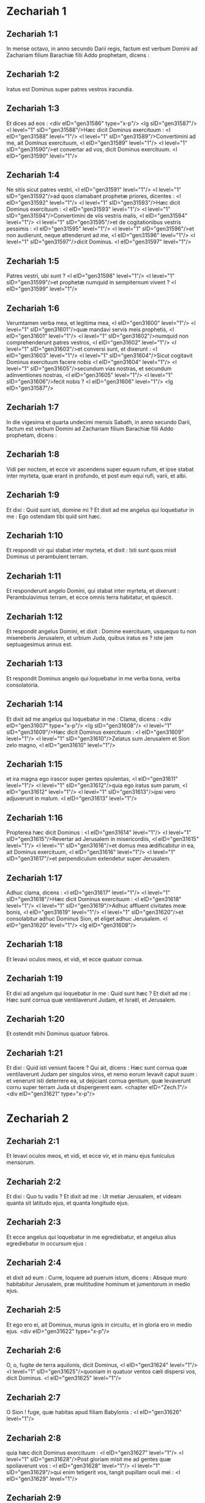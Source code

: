 * Zechariah 1

** Zechariah 1:1

In mense octavo, in anno secundo Darii regis, factum est verbum Domini ad Zachariam filium Barachiæ filii Addo prophetam, dicens :

** Zechariah 1:2

Iratus est Dominus super patres vestros iracundia.

** Zechariah 1:3

Et dices ad eos : <div eID="gen31586" type="x-p"/> <lg sID="gen31587"/> <l level="1" sID="gen31588"/>Hæc dicit Dominus exercituum : <l eID="gen31588" level="1"/> <l level="1" sID="gen31589"/>Convertimini ad me, ait Dominus exercituum, <l eID="gen31589" level="1"/> <l level="1" sID="gen31590"/>et convertar ad vos, dicit Dominus exercituum. <l eID="gen31590" level="1"/>

** Zechariah 1:4

Ne sitis sicut patres vestri, <l eID="gen31591" level="1"/> <l level="1" sID="gen31592"/>ad quos clamabant prophetæ priores, dicentes : <l eID="gen31592" level="1"/> <l level="1" sID="gen31593"/>Hæc dicit Dominus exercituum : <l eID="gen31593" level="1"/> <l level="1" sID="gen31594"/>Convertimini de viis vestris malis, <l eID="gen31594" level="1"/> <l level="1" sID="gen31595"/>et de cogitationibus vestris pessimis : <l eID="gen31595" level="1"/> <l level="1" sID="gen31596"/>et non audierunt, neque attenderunt ad me, <l eID="gen31596" level="1"/> <l level="1" sID="gen31597"/>dicit Dominus. <l eID="gen31597" level="1"/>

** Zechariah 1:5

Patres vestri, ubi sunt ? <l eID="gen31598" level="1"/> <l level="1" sID="gen31599"/>et prophetæ numquid in sempiternum vivent ? <l eID="gen31599" level="1"/>

** Zechariah 1:6

Verumtamen verba mea, et legitima mea, <l eID="gen31600" level="1"/> <l level="1" sID="gen31601"/>quæ mandavi servis meis prophetis, <l eID="gen31601" level="1"/> <l level="1" sID="gen31602"/>numquid non comprehenderunt patres vestros, <l eID="gen31602" level="1"/> <l level="1" sID="gen31603"/>et conversi sunt, et dixerunt : <l eID="gen31603" level="1"/> <l level="1" sID="gen31604"/>Sicut cogitavit Dominus exercituum facere nobis <l eID="gen31604" level="1"/> <l level="1" sID="gen31605"/>secundum vias nostras, et secundum adinventiones nostras, <l eID="gen31605" level="1"/> <l level="1" sID="gen31606"/>fecit nobis ? <l eID="gen31606" level="1"/> <lg eID="gen31587"/>

** Zechariah 1:7

In die vigesima et quarta undecimi mensis Sabath, in anno secundo Darii, factum est verbum Domini ad Zachariam filium Barachiæ filii Addo prophetam, dicens :

** Zechariah 1:8

Vidi per noctem, et ecce vir ascendens super equum rufum, et ipse stabat inter myrteta, quæ erant in profundo, et post eum equi rufi, varii, et albi.

** Zechariah 1:9

Et dixi : Quid sunt isti, domine mi ? Et dixit ad me angelus qui loquebatur in me : Ego ostendam tibi quid sint hæc.

** Zechariah 1:10

Et respondit vir qui stabat inter myrteta, et dixit : Isti sunt quos misit Dominus ut perambulent terram.

** Zechariah 1:11

Et responderunt angelo Domini, qui stabat inter myrteta, et dixerunt : Perambulavimus terram, et ecce omnis terra habitatur, et quiescit.

** Zechariah 1:12

Et respondit angelus Domini, et dixit : Domine exercituum, usquequo tu non misereberis Jerusalem, et urbium Juda, quibus iratus es ? iste jam septuagesimus annus est.

** Zechariah 1:13

Et respondit Dominus angelo qui loquebatur in me verba bona, verba consolatoria.

** Zechariah 1:14

Et dixit ad me angelus qui loquebatur in me : Clama, dicens : <div eID="gen31607" type="x-p"/> <lg sID="gen31608"/> <l level="1" sID="gen31609"/>Hæc dicit Dominus exercituum : <l eID="gen31609" level="1"/> <l level="1" sID="gen31610"/>Zelatus sum Jerusalem et Sion zelo magno, <l eID="gen31610" level="1"/>

** Zechariah 1:15

et ira magna ego irascor super gentes opulentas, <l eID="gen31611" level="1"/> <l level="1" sID="gen31612"/>quia ego iratus sum parum, <l eID="gen31612" level="1"/> <l level="1" sID="gen31613"/>ipsi vero adjuverunt in malum. <l eID="gen31613" level="1"/>

** Zechariah 1:16

Propterea hæc dicit Dominus : <l eID="gen31614" level="1"/> <l level="1" sID="gen31615"/>Revertar ad Jerusalem in misericordiis, <l eID="gen31615" level="1"/> <l level="1" sID="gen31616"/>et domus mea ædificabitur in ea, ait Dominus exercituum, <l eID="gen31616" level="1"/> <l level="1" sID="gen31617"/>et perpendiculum extendetur super Jerusalem.

** Zechariah 1:17

Adhuc clama, dicens : <l eID="gen31617" level="1"/> <l level="1" sID="gen31618"/>Hæc dicit Dominus exercituum : <l eID="gen31618" level="1"/> <l level="1" sID="gen31619"/>Adhuc affluent civitates meæ bonis, <l eID="gen31619" level="1"/> <l level="1" sID="gen31620"/>et consolabitur adhuc Dominus Sion, et eliget adhuc Jerusalem. <l eID="gen31620" level="1"/> <lg eID="gen31608"/>

** Zechariah 1:18

Et levavi oculos meos, et vidi, et ecce quatuor cornua.

** Zechariah 1:19

Et dixi ad angelum qui loquebatur in me : Quid sunt hæc ? Et dixit ad me : Hæc sunt cornua quæ ventilaverunt Judam, et Israël, et Jerusalem.

** Zechariah 1:20

Et ostendit mihi Dominus quatuor fabros.

** Zechariah 1:21

Et dixi : Quid isti veniunt facere ? Qui ait, dicens : Hæc sunt cornua quæ ventilaverunt Judam per singulos viros, et nemo eorum levavit caput suum : et venerunt isti deterrere ea, ut dejiciant cornua gentium, quæ levaverunt cornu super terram Juda ut dispergerent eam.  <chapter eID="Zech.1"/> <div eID="gen31621" type="x-p"/>

* Zechariah 2

** Zechariah 2:1

Et levavi oculos meos, et vidi, et ecce vir, et in manu ejus funiculus mensorum.

** Zechariah 2:2

Et dixi : Quo tu vadis ? Et dixit ad me : Ut metiar Jerusalem, et videam quanta sit latitudo ejus, et quanta longitudo ejus.

** Zechariah 2:3

Et ecce angelus qui loquebatur in me egrediebatur, et angelus alius egrediebatur in occursum ejus :

** Zechariah 2:4

et dixit ad eum : Curre, loquere ad puerum istum, dicens : Absque muro habitabitur Jerusalem, præ multitudine hominum et jumentorum in medio ejus.

** Zechariah 2:5

Et ego ero ei, ait Dominus, murus ignis in circuitu, et in gloria ero in medio ejus.  <div eID="gen31622" type="x-p"/>

** Zechariah 2:6

O, o, fugite de terra aquilonis, dicit Dominus, <l eID="gen31624" level="1"/> <l level="1" sID="gen31625"/>quoniam in quatuor ventos cæli dispersi vos, dicit Dominus. <l eID="gen31625" level="1"/>

** Zechariah 2:7

O Sion ! fuge, quæ habitas apud filiam Babylonis : <l eID="gen31626" level="1"/>

** Zechariah 2:8

quia hæc dicit Dominus exercituum : <l eID="gen31627" level="1"/> <l level="1" sID="gen31628"/>Post gloriam misit me ad gentes quæ spoliaverunt vos : <l eID="gen31628" level="1"/> <l level="1" sID="gen31629"/>qui enim tetigerit vos, tangit pupillam oculi mei : <l eID="gen31629" level="1"/>

** Zechariah 2:9

quia ecce ego levo manum meam super eos, <l eID="gen31630" level="1"/> <l level="1" sID="gen31631"/>et erunt prædæ his qui serviebant sibi : <l eID="gen31631" level="1"/> <l level="1" sID="gen31632"/>et cognoscetis quia Dominus exercituum misit me. <l eID="gen31632" level="1"/>

** Zechariah 2:10

Lauda et lætare, filia Sion, quia ecce ego venio, <l eID="gen31633" level="1"/> <l level="1" sID="gen31634"/>et habitabo in medio tui, ait Dominus. <l eID="gen31634" level="1"/>

** Zechariah 2:11

Et applicabuntur gentes multæ ad Dominum in die illa, <l eID="gen31635" level="1"/> <l level="1" sID="gen31636"/>et erunt mihi in populum, <l eID="gen31636" level="1"/> <l level="1" sID="gen31637"/>et habitabo in medio tui : <l eID="gen31637" level="1"/> <l level="1" sID="gen31638"/>et scies quia Dominus exercituum misit me ad te. <l eID="gen31638" level="1"/>

** Zechariah 2:12

Et possidebit Dominus Judam partem suam in terra sanctificata, <l eID="gen31639" level="1"/> <l level="1" sID="gen31640"/>et eliget adhuc Jerusalem. <l eID="gen31640" level="1"/>

** Zechariah 2:13

Sileat omnis caro a facie Domini, <l eID="gen31641" level="1"/> <l level="1" sID="gen31642"/>quia consurrexit de habitaculo sancto suo. <l eID="gen31642" level="1"/><lg eID="gen31623"/> <chapter eID="Zech.2"/>

* Zechariah 3

** Zechariah 3:1

Et ostendit mihi Dominus Jesum sacerdotem magnum, stantem coram angelo Domini : et Satan stabat a dextris ejus ut adversaretur ei.

** Zechariah 3:2

Et dixit Dominus ad Satan : Increpet Dominus in te, Satan ! et increpet Dominus in te, qui elegit Jerusalem ! numquid non iste torris est erutus de igne ?

** Zechariah 3:3

Et Jesus erat indutus vestibus sordidis, et stabat ante faciem angeli.

** Zechariah 3:4

Qui respondit, et ait ad eos qui stabant coram se, dicens : Auferte vestimenta sordida ab eo. Et dixit ad eum : Ecce abstuli a te iniquitatem tuam, et indui te mutatoriis.

** Zechariah 3:5

Et dixit : Ponite cidarim mundam super caput ejus. Et posuerunt cidarim mundam super caput ejus, et induerunt eum vestibus : et angelus Domini stabat.

** Zechariah 3:6

Et contestabatur angelus Domini Jesum, dicens :  <div eID="gen31643" type="x-p"/>

** Zechariah 3:7

Hæc dicit Dominus exercituum : <l eID="gen31645" level="1"/> <l level="1" sID="gen31646"/>Si in viis meis ambulaveris, <l eID="gen31646" level="1"/> <l level="1" sID="gen31647"/>et custodiam meam custodieris, <l eID="gen31647" level="1"/> <l level="1" sID="gen31648"/>tu quoque judicabis domum meam, <l eID="gen31648" level="1"/> <l level="1" sID="gen31649"/>et custodies atria mea, <l eID="gen31649" level="1"/> <l level="1" sID="gen31650"/>et dabo tibi ambulantes de his qui nunc hic assistunt. <l eID="gen31650" level="1"/>

** Zechariah 3:8

Audi, Jesu sacerdos magne, <l eID="gen31651" level="1"/> <l level="1" sID="gen31652"/>tu et amici tui, qui habitant coram te, <l eID="gen31652" level="1"/> <l level="1" sID="gen31653"/>quia viri portendentes sunt : <l eID="gen31653" level="1"/> <l level="1" sID="gen31654"/>ecce enim ego adducam servum meum Orientem. <l eID="gen31654" level="1"/>

** Zechariah 3:9

Quia ecce lapis quem dedi coram Jesu : <l eID="gen31655" level="1"/> <l level="1" sID="gen31656"/>super lapidem unum septem oculi sunt : <l eID="gen31656" level="1"/> <l level="1" sID="gen31657"/>ecce ego cælabo sculpturam ejus, ait Dominus exercituum, <l eID="gen31657" level="1"/> <l level="1" sID="gen31658"/>et auferam iniquitatem terræ illius in die una. <l eID="gen31658" level="1"/>

** Zechariah 3:10

In die illa, dicit Dominus exercituum, <l eID="gen31659" level="1"/> <l level="1" sID="gen31660"/>vocabit vir amicum suum subter vitem et subter ficum. <l eID="gen31660" level="1"/><lg eID="gen31644"/> <chapter eID="Zech.3"/>

* Zechariah 4

** Zechariah 4:1

Et reversus est angelus qui loquebatur in me, et suscitavit me quasi virum qui suscitatur de somno suo.

** Zechariah 4:2

Et dixit ad me : Quid tu vides ? Et dixi : Vidi, et ecce candelabrum aureum totum, et lampas ejus super caput ipsius, et septem lucernæ ejus super illud, et septem infusoria lucernis quæ erant super caput ejus.

** Zechariah 4:3

Et duæ olivæ super illud : una a dextris lampadis, et una a sinistris ejus.

** Zechariah 4:4

Et respondi, et aio ad angelum qui loquebatur in me, dicens : Quid sunt hæc, domine mi ?

** Zechariah 4:5

Et respondit angelus qui loquebatur in me, et dixit ad me : Numquid nescis quid sunt hæc ? Et dixi : Non, domine mi.

** Zechariah 4:6

Et respondit, et ait ad me, dicens : Hoc est verbum Domini ad Zorobabel, dicens : Non in exercitu, nec in robore, sed in spiritu meo, dicit Dominus exercituum.

** Zechariah 4:7

Quis tu, mons magne, coram Zorobabel ? In planum : et educet lapidem primarium, et exæquabit gratiam gratiæ ejus.

** Zechariah 4:8

Et factum est verbum Domini ad me, dicens :

** Zechariah 4:9

Manus Zorobabel fundaverunt domum istam, et manus ejus perficient eam : et scietis quia Dominus exercituum misit me ad vos.

** Zechariah 4:10

Quis enim despexit dies parvos ? Et lætabuntur, et videbunt lapidem stanneum in manu Zorobabel. Septem isti oculi sunt Domini, qui discurrunt in universam terram.

** Zechariah 4:11

Et respondi, et dixi ad eum : Quid sunt duæ olivæ istæ, ad dexteram candelabri, et ad sinistram ejus ?

** Zechariah 4:12

Et respondi secundo, et dixi ad eum : Quid sunt duæ spicæ olivarum quæ sunt juxta duo rostra aurea in quibus sunt suffusoria ex auro ?

** Zechariah 4:13

Et ait ad me, dicens : Numquid nescis quid sunt hæc ? Et dixi : Non, domine mi.

** Zechariah 4:14

Et dixit : Isti sunt duo filii olei, qui assistunt Dominatori universæ terræ.  <chapter eID="Zech.4"/> <div eID="gen31661" type="x-p"/>

* Zechariah 5

** Zechariah 5:1

Et conversus sum, et levavi oculos meos, et vidi, et ecce volumen volans.

** Zechariah 5:2

Et dixit ad me : Quid tu vides ? Et dixi : Ego video volumen volans : longitudo ejus viginti cubitorum, et latitudo ejus decem cubitorum.

** Zechariah 5:3

Et dixit ad me : Hæc est maledictio quæ egreditur super faciem omnis terræ : quia omnis fur, sicut ibi scriptum est, judicabitur, et omnis jurans ex hoc similiter judicabitur.

** Zechariah 5:4

Educam illud, dicit Dominus exercituum : et veniet ad domum furis, et ad domum jurantis in nomine meo mendaciter : et commorabitur in medio domus ejus, et consumet eam, et ligna ejus, et lapides ejus.  <div eID="gen31662" type="x-p"/>

** Zechariah 5:5

Et egressus est angelus qui loquebatur in me, et dixit ad me : Leva oculos tuos, et vide quid est hoc quod egreditur.

** Zechariah 5:6

Et dixi : Quidnam est ? Et ait : Hæc est amphora egrediens. Et dixit : Hæc est oculus eorum in universa terra.

** Zechariah 5:7

Et ecce talentum plumbi portabatur, et ecce mulier una sedens in medio amphoræ.

** Zechariah 5:8

Et dixit : Hæc est impietas. Et projecit eam in medio amphoræ, et misit massam plumbeam in os ejus.

** Zechariah 5:9

Et levavi oculos meos, et vidi : et ecce duæ mulieres egredientes : et spiritus in alis earum, et habebant alas quasi alas milvi, et levaverunt amphoram inter terram et cælum.

** Zechariah 5:10

Et dixi ad angelum qui loquebatur in me : Quo istæ deferunt amphoram ?

** Zechariah 5:11

Et dixit ad me : Ut ædificetur ei domus in terra Sennaar, et stabiliatur, et ponatur ibi super basem suam.  <chapter eID="Zech.5"/> <div eID="gen31663" type="x-p"/>

* Zechariah 6

** Zechariah 6:1

Et conversus sum, et levavi oculos meos, et vidi : et ecce quatuor quadrigæ egredientes de medio duorum montium : et montes, montes ærei.

** Zechariah 6:2

In quadriga prima equi rufi, et in quadriga secunda equi nigri,

** Zechariah 6:3

et in quadriga tertia equi albi, et in quadriga quarta equi varii et fortes.

** Zechariah 6:4

Et respondi, et dixi ad angelum qui loquebatur in me : Quid sunt hæc, domine mi ?

** Zechariah 6:5

Et respondit angelus, et ait ad me : Isti sunt quatuor venti cæli, qui egrediuntur ut stent coram Dominatore omnis terræ.

** Zechariah 6:6

In qua erant equi nigri, egrediebantur in terram aquilonis : et albi egressi sunt post eos, et varii egressi sunt ad terram austri.

** Zechariah 6:7

Qui autem erant robustissimi, exierunt, et quærebant ire et discurrere per omnem terram. Et dixit : Ite, perambulate terram : et perambulaverunt terram.

** Zechariah 6:8

Et vocavit me, et locutus est ad me, dicens : Ecce qui egrediuntur in terram aquilonis, requiescere fecerunt spiritum meum in terra aquilonis.  <div eID="gen31664" type="x-p"/>

** Zechariah 6:9

Et factum est verbum Domini ad me, dicens :

** Zechariah 6:10

Sume a transmigratione, ab Holdai, et a Tobia, et ab Idaia : et venies tu in die illa, et intrabis domum Josiæ filii Sophoniæ, qui venerunt de Babylone.

** Zechariah 6:11

Et sumes aurum et argentum, et facies coronas, et pones in capite Jesu filii Josedec, sacerdotis magni :

** Zechariah 6:12

et loqueris ad eum, dicens : Hæc ait Dominus exercituum, dicens : Ecce vir, Oriens nomen ejus, et subter eum orietur, et ædificabit templum Domino.

** Zechariah 6:13

Et ipse exstruet templum Domino : et ipse portabit gloriam, et sedebit, et dominabitur super solio suo : et erit sacerdos super solio suo, et consilium pacis erit inter illos duos.

** Zechariah 6:14

Et coronæ erunt Helem, et Tobiæ, et Idaiæ, et Hem filio Sophoniæ, memoriale in templo Domini.

** Zechariah 6:15

Et qui procul sunt, venient, et ædificabunt in templo Domini : et scietis quia Dominus exercituum misit me ad vos. Erit autem hoc, si auditu audieritis vocem Domini Dei vestri.  <chapter eID="Zech.6"/> <div eID="gen31665" type="x-p"/>

* Zechariah 7

** Zechariah 7:1

Et factum est in anno quarto Darii regis, factum est verbum Domini ad Zachariam, in quarta mensis noni, qui est Casleu.

** Zechariah 7:2

Et miserunt ad domum Dei Sarasar et Rogommelech, et viri qui erant cum eo, ad deprecandam faciem Domini :

** Zechariah 7:3

ut dicerent sacerdotibus domus Domini exercituum, et prophetis, loquentes : Numquid flendum est mihi in quinto mense, vel sanctificare me debeo, sicut jam feci multis annis ?

** Zechariah 7:4

Et factum est verbum Domini exercituum ad me, dicens :

** Zechariah 7:5

Loquere ad omnem populum terræ, et ad sacerdotes, dicens : Cum jejunaretis, et plangeretis in quinto et septimo per hos septuaginta annos, numquid jejunium jejunastis mihi ?

** Zechariah 7:6

et cum comedistis et bibistis, numquid non vobis comedistis et vobismetipsis bibistis ?

** Zechariah 7:7

numquid non sunt verba quæ locutus est Dominus in manu prophetarum priorum, cum adhuc Jerusalem habitaretur ut esset opulenta, ipsa et urbes in circuitu ejus, et ad austrum, et in campestribus habitaretur ?

** Zechariah 7:8

Et factum est verbum Domini ad Zachariam, dicens :

** Zechariah 7:9

Hæc ait Dominus exercituum, dicens : Judicium verum judicate, et misericordiam et miserationes facite, unusquisque cum fratre suo.

** Zechariah 7:10

Et viduam, et pupillum, et advenam, et pauperem nolite calumniari : et malum vir fratri suo non cogitet in corde suo.

** Zechariah 7:11

Et noluerunt attendere, et averterunt scapulam recedentem, et aures suas aggravaverunt ne audirent.

** Zechariah 7:12

Et cor suum posuerunt ut adamantem, ne audirent legem, et verba quæ misit Dominus exercituum in spiritu suo per manum prophetarum priorum : et facta est indignatio magna a Domino exercituum.

** Zechariah 7:13

Et factum est sicut locutus est, et non audierunt : sic clamabunt et non exaudiam, dicit Dominus exercituum.

** Zechariah 7:14

Et dispersi eos per omnia regna quæ nesciunt : et terra desolata est ab eis, eo quod non esset transiens et revertens : et posuerunt terram desiderabilem in desertum.  <chapter eID="Zech.7"/> <div eID="gen31666" type="x-p"/>

* Zechariah 8

** Zechariah 8:1

Et factum est verbum Domini exercituum, dicens :

** Zechariah 8:2

Hæc dicit Dominus exercituum : Zelatus sum Sion zelo magno, et indignatione magna zelatus sum eam.

** Zechariah 8:3

Hæc dicit Dominus exercituum : Reversus sum ad Sion, et habitabo in medio Jerusalem : et vocabitur Jerusalem civitas veritatis, et mons Domini exercituum mons sanctificatus.

** Zechariah 8:4

Hæc dicit Dominus exercituum : Adhuc habitabunt senes et anus in plateis Jerusalem, et viri baculus in manu ejus præ multitudine dierum.

** Zechariah 8:5

Et plateæ civitatis complebuntur infantibus et puellis, ludentibus in plateis ejus.

** Zechariah 8:6

Hæc dicit Dominus exercituum : Si videbitur difficile in oculis reliquiarum populi hujus in diebus illis, numquid in oculis meis difficile erit ? dicit Dominus exercituum.

** Zechariah 8:7

Hæc dicit Dominus exercituum : Ecce ego salvabo populum meum de terra orientis et de terra occasus solis.

** Zechariah 8:8

Et adducam eos, et habitabunt in medio Jerusalem : et erunt mihi in populum, et ego ero eis in Deum, in veritate et in justitia.  <div eID="gen31667" type="x-p"/>

** Zechariah 8:9

Hæc dicit Dominus exercituum : Confortentur manus vestræ, qui auditis in his diebus sermones istos per os prophetarum, in die qua fundata est domus Domini exercituum, ut templum ædificaretur.

** Zechariah 8:10

Siquidem ante dies illos merces hominum non erat, nec merces jumentorum erat : neque introëunti, neque exeunti erat pax præ tribulatione : et dimisi omnes homines, unumquemque contra proximum suum.

** Zechariah 8:11

Nunc autem non juxta dies priores ego faciam reliquiis populi hujus, dicit Dominus exercituum,

** Zechariah 8:12

sed semen pacis erit : vinea dabit fructum suum, et terra dabit germen suum, et cæli dabunt rorem suum : et possidere faciam reliquias populi hujus universa hæc.

** Zechariah 8:13

Et erit : sicut eratis maledictio in gentibus, domus Juda et domus Israël, sic salvabo vos, et eritis benedictio. Nolite timere ; confortentur manus vestræ.

** Zechariah 8:14

Quia hæc dicit Dominus exercituum : Sicut cogitavi ut affligerem vos, cum ad iracundiam provocassent patres vestri me, dicit Dominus,

** Zechariah 8:15

et non sum misertus : sic conversus cogitavi, in diebus istis, ut benefaciam domui Juda et Jerusalem. Nolite timere.

** Zechariah 8:16

Hæc sunt ergo verba quæ facietis : loquimini veritatem unusquisque cum proximo suo : veritatem et judicium pacis judicate in portis vestris.

** Zechariah 8:17

Et unusquisque malum contra amicum suum ne cogitetis in cordibus vestris, et juramentum mendax ne diligatis : omnia enim hæc sunt quæ odi, dicit Dominus.  <div eID="gen31668" type="x-p"/>

** Zechariah 8:18

Et factum est verbum Domini exercituum ad me, dicens :

** Zechariah 8:19

Hæc dicit Dominus exercituum : Jejunium quarti, et jejunium quinti, et jejunium septimi, et jejunium decimi erit domui Juda in gaudium et lætitiam et in solemnitates præclaras. Veritatem tantum et pacem diligite.

** Zechariah 8:20

Hæc dicit Dominus exercituum, usquequo veniant populi et habitent in civitatibus multis :

** Zechariah 8:21

et vadant habitatores, unus ad alterum, dicentes : Eamus, et deprecemur faciem Domini, et quæramus Dominum exercituum : vadam etiam ego.

** Zechariah 8:22

Et venient populi multi, et gentes robustæ, ad quærendum Dominum exercituum in Jerusalem, et deprecandam faciem Domini.

** Zechariah 8:23

Hæc dicit Dominus exercituum : In diebus illis, in quibus apprehendent decem homines ex omnibus linguis gentium, et apprehendent fimbriam viri Judæi, dicentes : Ibimus vobiscum : audivimus enim quoniam Deus vobiscum est.  <chapter eID="Zech.8"/>

* Zechariah 9

** Zechariah 9:1

Onus verbi Domini in terra Hadrach <l eID="gen31671" level="1"/> <l level="1" sID="gen31672"/>et Damasci requiei ejus, <l eID="gen31672" level="1"/> <l level="1" sID="gen31673"/>quia Domini est oculus hominis et omnium tribuum Israël. <l eID="gen31673" level="1"/>

** Zechariah 9:2

Emath quoque in terminis ejus, et Tyrus, et Sidon : <l eID="gen31674" level="1"/> <l level="1" sID="gen31675"/>assumpserunt quippe sibi sapientiam valde. <l eID="gen31675" level="1"/>

** Zechariah 9:3

Et ædificavit Tyrus munitionem suam, <l eID="gen31676" level="1"/> <l level="1" sID="gen31677"/>et coacervavit argentum quasi humum, <l eID="gen31677" level="1"/> <l level="1" sID="gen31678"/>et aurum ut lutum platearum. <l eID="gen31678" level="1"/>

** Zechariah 9:4

Ecce Dominus possidebit eam : <l eID="gen31679" level="1"/> <l level="1" sID="gen31680"/>et percutiet in mari fortitudinem ejus, <l eID="gen31680" level="1"/> <l level="1" sID="gen31681"/>et hæc igni devorabitur. <l eID="gen31681" level="1"/>

** Zechariah 9:5

Videbit Ascalon, et timebit, <l eID="gen31682" level="1"/> <l level="1" sID="gen31683"/>et Gaza, et dolebit nimis, <l eID="gen31683" level="1"/> <l level="1" sID="gen31684"/>et Accaron, quoniam confusa est spes ejus : <l eID="gen31684" level="1"/> <l level="1" sID="gen31685"/>et peribit rex de Gaza, <l eID="gen31685" level="1"/> <l level="1" sID="gen31686"/>et Ascalon non habitabitur. <l eID="gen31686" level="1"/>

** Zechariah 9:6

Et sedebit separator in Azoto, <l eID="gen31687" level="1"/> <l level="1" sID="gen31688"/>et disperdam superbiam Philisthinorum. <l eID="gen31688" level="1"/>

** Zechariah 9:7

Et auferam sanguinem ejus de ore ejus, <l eID="gen31689" level="1"/> <l level="1" sID="gen31690"/>et abominationes ejus de medio dentium ejus : <l eID="gen31690" level="1"/> <l level="1" sID="gen31691"/>et relinquetur etiam ipse Deo nostro, <l eID="gen31691" level="1"/> <l level="1" sID="gen31692"/>et erit quasi dux in Juda, <l eID="gen31692" level="1"/> <l level="1" sID="gen31693"/>et Accaron quasi Jebusæus. <l eID="gen31693" level="1"/>

** Zechariah 9:8

Et circumdabo domum meam <l eID="gen31694" level="1"/> <l level="1" sID="gen31695"/>ex his qui militant mihi euntes et revertentes : <l eID="gen31695" level="1"/> <l level="1" sID="gen31696"/>et non transibit super eos ultra exactor, <l eID="gen31696" level="1"/> <l level="1" sID="gen31697"/>quia nunc vidi in oculis meis. <l eID="gen31697" level="1"/>

** Zechariah 9:9

Exsulta satis, filia Sion ; <l eID="gen31698" level="1"/> <l level="1" sID="gen31699"/>jubila, filia Jerusalem : <l eID="gen31699" level="1"/> <l level="1" sID="gen31700"/>ecce rex tuus veniet tibi justus, et salvator : <l eID="gen31700" level="1"/> <l level="1" sID="gen31701"/>ipse pauper, et ascendens super asinam <l eID="gen31701" level="1"/> <l level="1" sID="gen31702"/>et super pullum filium asinæ. <l eID="gen31702" level="1"/>

** Zechariah 9:10

Et disperdam quadrigam ex Ephraim, <l eID="gen31703" level="1"/> <l level="1" sID="gen31704"/>et equum de Jerusalem, <l eID="gen31704" level="1"/> <l level="1" sID="gen31705"/>et dissipabitur arcus belli : <l eID="gen31705" level="1"/> <l level="1" sID="gen31706"/>et loquetur pacem gentibus, <l eID="gen31706" level="1"/> <l level="1" sID="gen31707"/>et potestas ejus a mari usque ad mare, <l eID="gen31707" level="1"/> <l level="1" sID="gen31708"/>et a fluminibus usque ad fines terræ. <l eID="gen31708" level="1"/>

** Zechariah 9:11

Tu quoque in sanguine testamenti tui <l eID="gen31709" level="1"/> <l level="1" sID="gen31710"/>emisisti vinctos tuos de lacu in quo non est aqua. <l eID="gen31710" level="1"/>

** Zechariah 9:12

Convertimini ad munitionem, vincti spei : <l eID="gen31711" level="1"/> <l level="1" sID="gen31712"/>hodie quoque annuntians duplicia reddam tibi. <l eID="gen31712" level="1"/>

** Zechariah 9:13

Quoniam extendi mihi Judam quasi arcum : <l eID="gen31713" level="1"/> <l level="1" sID="gen31714"/>implevi Ephraim : <l eID="gen31714" level="1"/> <l level="1" sID="gen31715"/>et suscitabo filios tuos, Sion, <l eID="gen31715" level="1"/> <l level="1" sID="gen31716"/>super filios tuos, Græcia : <l eID="gen31716" level="1"/> <l level="1" sID="gen31717"/>et ponam te quasi gladium fortium. <l eID="gen31717" level="1"/>

** Zechariah 9:14

Et Dominus Deus super eos videbitur, <l eID="gen31718" level="1"/> <l level="1" sID="gen31719"/>et exibit ut fulgur jaculum ejus : <l eID="gen31719" level="1"/> <l level="1" sID="gen31720"/>et Dominus Deus in tuba canet, <l eID="gen31720" level="1"/> <l level="1" sID="gen31721"/>et vadet in turbine austri. <l eID="gen31721" level="1"/>

** Zechariah 9:15

Dominus exercituum proteget eos : <l eID="gen31722" level="1"/> <l level="1" sID="gen31723"/>et devorabunt, et subjicient lapidibus fundæ : <l eID="gen31723" level="1"/> <l level="1" sID="gen31724"/>et bibentes inebriabuntur quasi a vino, <l eID="gen31724" level="1"/> <l level="1" sID="gen31725"/>et replebuntur ut phialæ, <l eID="gen31725" level="1"/> <l level="1" sID="gen31726"/>et quasi cornua altaris. <l eID="gen31726" level="1"/>

** Zechariah 9:16

Et salvabit eos Dominus Deus eorum in die illa, <l eID="gen31727" level="1"/> <l level="1" sID="gen31728"/>ut gregem populi sui, <l eID="gen31728" level="1"/> <l level="1" sID="gen31729"/>quia lapides sancti elevabuntur super terram ejus. <l eID="gen31729" level="1"/>

** Zechariah 9:17

Quid enim bonum ejus est, <l eID="gen31730" level="1"/> <l level="1" sID="gen31731"/>et quid pulchrum ejus, <l eID="gen31731" level="1"/> <l level="1" sID="gen31732"/>nisi frumentum electorum, <l eID="gen31732" level="1"/> <l level="1" sID="gen31733"/>et vinum germinans virgines ?  <chapter eID="Zech.9"/>

* Zechariah 10

** Zechariah 10:1

Petite a Domino pluviam in tempore serotino, <l eID="gen31734" level="1"/> <l level="1" sID="gen31735"/>et Dominus faciet nives : <l eID="gen31735" level="1"/> <l level="1" sID="gen31736"/>et pluviam imbris dabit eis, <l eID="gen31736" level="1"/> <l level="1" sID="gen31737"/>singulis herbam in agro. <l eID="gen31737" level="1"/>

** Zechariah 10:2

Quia simulacra locuta sunt inutile, <l eID="gen31738" level="1"/> <l level="1" sID="gen31739"/>et divini viderunt mendacium : <l eID="gen31739" level="1"/> <l level="1" sID="gen31740"/>et somniatores locuti sunt frustra, <l eID="gen31740" level="1"/> <l level="1" sID="gen31741"/>vane consolabantur : <l eID="gen31741" level="1"/> <l level="1" sID="gen31742"/>idcirco abducti sunt quasi grex : <l eID="gen31742" level="1"/> <l level="1" sID="gen31743"/>affligentur, quia non est eis pastor. <l eID="gen31743" level="1"/>

** Zechariah 10:3

Super pastores iratus est furor meus, <l eID="gen31744" level="1"/> <l level="1" sID="gen31745"/>et super hircos visitabo : <l eID="gen31745" level="1"/> <l level="1" sID="gen31746"/>quia visitavit Dominus exercituum gregem suum, domum Juda, <l eID="gen31746" level="1"/> <l level="1" sID="gen31747"/>et posuit eos quasi equum gloriæ suæ in bello. <l eID="gen31747" level="1"/>

** Zechariah 10:4

Ex ipso angulus, ex ipso paxillus, <l eID="gen31748" level="1"/> <l level="1" sID="gen31749"/>ex ipso arcus prælii, <l eID="gen31749" level="1"/> <l level="1" sID="gen31750"/>ex ipso egredietur omnis exactor simul. <l eID="gen31750" level="1"/>

** Zechariah 10:5

Et erunt quasi fortes conculcantes lutum viarum in prælio, <l eID="gen31751" level="1"/> <l level="1" sID="gen31752"/>et bellabunt, quia Dominus cum eis : <l eID="gen31752" level="1"/> <l level="1" sID="gen31753"/>et confundentur ascensores equorum. <l eID="gen31753" level="1"/>

** Zechariah 10:6

Et confortabo domum Juda, <l eID="gen31754" level="1"/> <l level="1" sID="gen31755"/>et domum Joseph salvabo : <l eID="gen31755" level="1"/> <l level="1" sID="gen31756"/>et convertam eos, quia miserebor eorum : <l eID="gen31756" level="1"/> <l level="1" sID="gen31757"/>et erunt sicut fuerunt quando non projeceram eos : <l eID="gen31757" level="1"/> <l level="1" sID="gen31758"/>ego enim Dominus Deus eorum, et exaudiam eos. <l eID="gen31758" level="1"/>

** Zechariah 10:7

Et erunt quasi fortes Ephraim, <l eID="gen31759" level="1"/> <l level="1" sID="gen31760"/>et lætabitur cor eorum quasi a vino : <l eID="gen31760" level="1"/> <l level="1" sID="gen31761"/>et filii eorum videbunt, et lætabuntur, <l eID="gen31761" level="1"/> <l level="1" sID="gen31762"/>et exsultabit cor eorum in Domino. <l eID="gen31762" level="1"/>

** Zechariah 10:8

Sibilabo eis, et congregabo illos, <l eID="gen31763" level="1"/> <l level="1" sID="gen31764"/>quia redemi eos : <l eID="gen31764" level="1"/> <l level="1" sID="gen31765"/>et multiplicabo eos sicut ante fuerant multiplicati. <l eID="gen31765" level="1"/>

** Zechariah 10:9

Et seminabo eos in populis, <l eID="gen31766" level="1"/> <l level="1" sID="gen31767"/>et de longe recordabuntur mei : <l eID="gen31767" level="1"/> <l level="1" sID="gen31768"/>et vivent cum filiis suis, et revertentur. <l eID="gen31768" level="1"/>

** Zechariah 10:10

Et reducam eos de terra Ægypti, <l eID="gen31769" level="1"/> <l level="1" sID="gen31770"/>et de Assyriis congregabo eos, <l eID="gen31770" level="1"/> <l level="1" sID="gen31771"/>et ad terram Galaad et Libani adducam eos, <l eID="gen31771" level="1"/> <l level="1" sID="gen31772"/>et non invenietur eis locus : <l eID="gen31772" level="1"/>

** Zechariah 10:11

et transibit in maris freto, <l eID="gen31773" level="1"/> <l level="1" sID="gen31774"/>et percutiet in mari fluctus, <l eID="gen31774" level="1"/> <l level="1" sID="gen31775"/>et confundentur omnia profunda fluminis : <l eID="gen31775" level="1"/> <l level="1" sID="gen31776"/>et humiliabitur superbia Assur, <l eID="gen31776" level="1"/> <l level="1" sID="gen31777"/>et sceptrum Ægypti recedet. <l eID="gen31777" level="1"/>

** Zechariah 10:12

Confortabo eos in Domino, <l eID="gen31778" level="1"/> <l level="1" sID="gen31779"/>et in nomine ejus ambulabunt, dicit Dominus.  <chapter eID="Zech.10"/>

* Zechariah 11

** Zechariah 11:1

Aperi, Libane, portas tuas, <l eID="gen31780" level="1"/> <l level="1" sID="gen31781"/>et comedat ignis cedros tuas. <l eID="gen31781" level="1"/>

** Zechariah 11:2

Ulula, abies, quia cecidit cedrus, <l eID="gen31782" level="1"/> <l level="1" sID="gen31783"/>quoniam magnifici vastati sunt : <l eID="gen31783" level="1"/> <l level="1" sID="gen31784"/>ululate, quercus Basan, <l eID="gen31784" level="1"/> <l level="1" sID="gen31785"/>quoniam succisus est saltus munitus. <l eID="gen31785" level="1"/>

** Zechariah 11:3

Vox ululatus pastorum, <l eID="gen31786" level="1"/> <l level="1" sID="gen31787"/>quia vastata est magnificentia eorum : <l eID="gen31787" level="1"/> <l level="1" sID="gen31788"/>vox rugitus leonum, <l eID="gen31788" level="1"/> <l level="1" sID="gen31789"/>quoniam vastata est superbia Jordanis. <l eID="gen31789" level="1"/> <lg eID="gen31670"/>

** Zechariah 11:4

Hæc dicit Dominus Deus meus : Pasce pecora occisionis,

** Zechariah 11:5

quæ qui possederant occidebant, et non dolebant, et vendebant ea, dicentes : Benedictus Dominus ! divites facti sumus : et pastores eorum non parcebant eis.

** Zechariah 11:6

Et ego non parcam ultra super habitantes terram, dicit Dominus : ecce ego tradam homines, unumquemque in manu proximi sui, et in manu regis sui : et concident terram, et non eruam de manu eorum.

** Zechariah 11:7

Et pascam pecus occisionis propter hoc, o pauperes gregis ! et assumpsi mihi duas virgas : unam vocavi Decorem, et alteram vocavi Funiculum : et pavi gregem.

** Zechariah 11:8

Et succidi tres pastores in mense uno, et contracta est anima mea in eis, siquidem et anima eorum variavit in me.

** Zechariah 11:9

Et dixi : Non pascam vos : quod moritur, moriatur, et quod succiditur, succidatur : et reliqui devorent unusquisque carnem proximi sui.

** Zechariah 11:10

Et tuli virgam meam quæ vocabatur Decus, et abscidi eam, ut irritum facerem fœdus meum quod percussi cum omnibus populis.

** Zechariah 11:11

Et in irritum deductum est in die illa : et cognoverunt sic pauperes gregis, qui custodiunt mihi, quia verbum Domini est.

** Zechariah 11:12

Et dixi ad eos : Si bonum est in oculis vestris, afferte mercedem meam : et si non, quiescite. Et appenderunt mercedem meam triginta argenteos.

** Zechariah 11:13

Et dixit Dominus ad me : Projice illud ad statuarium, decorum pretium quo appretiatus sum ab eis. Et tuli triginta argenteos, et projeci illos in domum Domini, ad statuarium.

** Zechariah 11:14

Et præcidi virgam meam secundam, quæ appellabatur Funiculus, ut dissolverem germanitatem inter Judam et Israël.

** Zechariah 11:15

Et dixit Dominus ad me : Adhuc sume tibi vasa pastoris stulti.

** Zechariah 11:16

Quia ecce ego suscitabo pastorem in terra, qui derelicta non visitabit, dispersum non quæret, et contritum non sanabit, et id quod stat non enutriet, et carnes pinguium comedet, et ungulas eorum dissolvet.

** Zechariah 11:17

O pastor, et idolum derelinquens gregem : gladius super brachium ejus, et super oculum dextrum ejus : brachium ejus ariditate siccabitur, et oculus dexter ejus tenebrescens obscurabitur.  <chapter eID="Zech.11"/> <div eID="gen31790" type="x-p"/>

* Zechariah 12

** Zechariah 12:1

Onus verbi Domini super Israël. <div eID="gen31791" type="x-p"/> <lg sID="gen31792"/> <l level="1" sID="gen31793"/>Dicit Dominus extendens cælum, et fundans terram, <l eID="gen31793" level="1"/> <l level="1" sID="gen31794"/>et fingens spiritum hominis in eo : <l eID="gen31794" level="1"/>

** Zechariah 12:2

Ecce ego ponam Jerusalem superliminare crapulæ <l eID="gen31795" level="1"/> <l level="1" sID="gen31796"/>omnibus populis in circuitu : <l eID="gen31796" level="1"/> <l level="1" sID="gen31797"/>sed et Juda erit in obsidione contra Jerusalem. <l eID="gen31797" level="1"/>

** Zechariah 12:3

Et erit : in die illa ponam Jerusalem lapidem oneris cunctis populis : <l eID="gen31798" level="1"/> <l level="1" sID="gen31799"/>omnes qui levabunt eam concisione lacerabuntur, <l eID="gen31799" level="1"/> <l level="1" sID="gen31800"/>et colligentur adversus eam omnia regna terræ. <l eID="gen31800" level="1"/>

** Zechariah 12:4

In die illa, dicit Dominus, <l eID="gen31801" level="1"/> <l level="1" sID="gen31802"/>percutiam omnem equum in stuporem, <l eID="gen31802" level="1"/> <l level="1" sID="gen31803"/>et ascensorem ejus in amentiam : <l eID="gen31803" level="1"/> <l level="1" sID="gen31804"/>et super domum Juda aperiam oculos meos, <l eID="gen31804" level="1"/> <l level="1" sID="gen31805"/>et omnem equum populorum percutiam cæcitate. <l eID="gen31805" level="1"/>

** Zechariah 12:5

Et dicent duces Juda in corde suo : <l eID="gen31806" level="1"/> <l level="1" sID="gen31807"/>Confortentur mihi habitatores Jerusalem <l eID="gen31807" level="1"/> <l level="1" sID="gen31808"/>in Domino exercituum, Deo eorum ! <l eID="gen31808" level="1"/>

** Zechariah 12:6

In die illa ponam duces Juda <l eID="gen31809" level="1"/> <l level="1" sID="gen31810"/>sicut caminum ignis in lignis, <l eID="gen31810" level="1"/> <l level="1" sID="gen31811"/>et sicut facem ignis in fœno : <l eID="gen31811" level="1"/> <l level="1" sID="gen31812"/>et devorabunt ad dexteram et ad sinistram omnes populos in circuitu, <l eID="gen31812" level="1"/> <l level="1" sID="gen31813"/>et habitabitur Jerusalem rursus in loco suo in Jerusalem. <l eID="gen31813" level="1"/>

** Zechariah 12:7

Et salvabit Dominus tabernacula Juda, sicut in principio, <l eID="gen31814" level="1"/> <l level="1" sID="gen31815"/>ut non magnifice glorietur domus David, <l eID="gen31815" level="1"/> <l level="1" sID="gen31816"/>et gloria habitantium Jerusalem contra Judam. <l eID="gen31816" level="1"/>

** Zechariah 12:8

In die illa proteget Dominus habitatores Jerusalem : <l eID="gen31817" level="1"/> <l level="1" sID="gen31818"/>et erit qui offenderit ex eis in die illa quasi David, <l eID="gen31818" level="1"/> <l level="1" sID="gen31819"/>et domus David quasi Dei, <l eID="gen31819" level="1"/> <l level="1" sID="gen31820"/>sicut angelus Domini in conspectu eorum. <l eID="gen31820" level="1"/>

** Zechariah 12:9

Et erit in die illa : <l eID="gen31821" level="1"/> <l level="1" sID="gen31822"/>quæram conterere omnes gentes quæ veniunt contra Jerusalem. <l eID="gen31822" level="1"/>

** Zechariah 12:10

Et effundam super domum David <l eID="gen31823" level="1"/> <l level="1" sID="gen31824"/>et super habitatores Jerusalem <l eID="gen31824" level="1"/> <l level="1" sID="gen31825"/>spiritum gratiæ et precum : <l eID="gen31825" level="1"/> <l level="1" sID="gen31826"/>et aspicient ad me quem confixerunt, <l eID="gen31826" level="1"/> <l level="1" sID="gen31827"/>et plangent eum planctu quasi super unigenitum, <l eID="gen31827" level="1"/> <l level="1" sID="gen31828"/>et dolebunt super eum, <l eID="gen31828" level="1"/> <l level="1" sID="gen31829"/>ut doleri solet in morte primogeniti. <l eID="gen31829" level="1"/>

** Zechariah 12:11

In die illa, magnus erit planctus in Jerusalem, <l eID="gen31830" level="1"/> <l level="1" sID="gen31831"/>sicut planctus Adadremmon in campo Mageddon. <l eID="gen31831" level="1"/>

** Zechariah 12:12

Et planget terra : familiæ et familiæ seorsum : <l eID="gen31832" level="1"/> <l level="1" sID="gen31833"/>familiæ domus David seorsum, et mulieres eorum seorsum : <l eID="gen31833" level="1"/>

** Zechariah 12:13

familiæ domus Nathan seorsum, et mulieres eorum seorsum : <l eID="gen31834" level="1"/> <l level="1" sID="gen31835"/>familiæ domus Levi seorsum, et mulieres eorum seorsum : <l eID="gen31835" level="1"/> <l level="1" sID="gen31836"/>familiæ Semei seorsum, et mulieres eorum seorsum : <l eID="gen31836" level="1"/>

** Zechariah 12:14

omnes familiæ reliquæ, <l eID="gen31837" level="1"/> <l level="1" sID="gen31838"/>familiæ et familiæ seorsum, et mulieres eorum seorsum.  <chapter eID="Zech.12"/>

* Zechariah 13

** Zechariah 13:1

In die illa erit fons patens domui David et habitantibus Jerusalem, <l eID="gen31839" level="1"/> <l level="1" sID="gen31840"/>in ablutionem peccatoris et menstruatæ. <l eID="gen31840" level="1"/>

** Zechariah 13:2

Et erit in die illa, dicit Dominus exercituum : <l eID="gen31841" level="1"/> <l level="1" sID="gen31842"/>disperdam nomina idolorum de terra, <l eID="gen31842" level="1"/> <l level="1" sID="gen31843"/>et non memorabuntur ultra : <l eID="gen31843" level="1"/> <l level="1" sID="gen31844"/>et pseudoprophetas, et spiritum immundum auferam de terra. <l eID="gen31844" level="1"/>

** Zechariah 13:3

Et erit : cum prophetaverit quispiam ultra, <l eID="gen31845" level="1"/> <l level="1" sID="gen31846"/>dicent ei pater ejus et mater ejus, qui genuerunt eum : <l eID="gen31846" level="1"/> <l level="1" sID="gen31847"/>Non vives, quia mendacium locutus es in nomine Domini : <l eID="gen31847" level="1"/> <l level="1" sID="gen31848"/>et configent eum pater ejus et mater ejus, genitores ejus, <l eID="gen31848" level="1"/> <l level="1" sID="gen31849"/>cum prophetaverit. <l eID="gen31849" level="1"/>

** Zechariah 13:4

Et erit : in die illa confundentur prophetæ, <l eID="gen31850" level="1"/> <l level="1" sID="gen31851"/>unusquisque ex visione sua cum prophetaverit : <l eID="gen31851" level="1"/> <l level="1" sID="gen31852"/>nec operientur pallio saccino, ut mentiantur : <l eID="gen31852" level="1"/>

** Zechariah 13:5

sed dicet : Non sum propheta : <l eID="gen31853" level="1"/> <l level="1" sID="gen31854"/>homo agricola ego sum, <l eID="gen31854" level="1"/> <l level="1" sID="gen31855"/>quoniam Adam exemplum meum ab adolescentia mea. <l eID="gen31855" level="1"/>

** Zechariah 13:6

Et dicetur ei : Quid sunt plagæ istæ in medio manuum tuarum ? <l eID="gen31856" level="1"/> <l level="1" sID="gen31857"/>Et dicet : His plagatus sum in domo eorum qui diligebant me. <l eID="gen31857" level="1"/> <lg eID="gen31792"/>

** Zechariah 13:7

Framea, suscitare super pastorem meum, et super virum cohærentem mihi, dicit Dominus exercituum : percute pastorem, et dispergentur oves : et convertam manum meam ad parvulos.

** Zechariah 13:8

Et erunt in omni terra, dicit Dominus : partes duæ in ea dispergentur, et deficient : et tertia pars relinquetur in ea.

** Zechariah 13:9

Et ducam tertiam partem per ignem, et uram eos sicut uritur argentum, et probabo eos sicut probatur aurum. Ipse vocabit nomen meum, et ego exaudiam eum. Dicam : Populus meus es : et ipse dicet : Dominus Deus meus.  <chapter eID="Zech.13"/> <div eID="gen31858" type="x-p"/>

* Zechariah 14

** Zechariah 14:1

Ecce venient dies Domini, et dividentur spolia tua in medio tui.

** Zechariah 14:2

Et congregabo omnes gentes ad Jerusalem in prælium : et capietur civitas, et vastabuntur domus, et mulieres violabuntur : et egredietur media pars civitatis in captivitatem, et reliquum populi non auferetur ex urbe.

** Zechariah 14:3

Et egredietur Dominus, et præliabitur contra gentes illas, sicut præliatus est in die certaminis.

** Zechariah 14:4

Et stabunt pedes ejus in die illa super montem Olivarum, qui est contra Jerusalem ad orientem : et scindetur mons Olivarum ex media parte sui ad orientem et ad occidentem, prærupto grandi valde : et separabitur medium montis ad aquilonem, et medium ejus ad meridiem.

** Zechariah 14:5

Et fugietis ad vallem montium eorum, quoniam conjungetur vallis montium usque ad proximum : et fugietis sicut fugistis a facie terræmotus in diebus Oziæ regis Juda : et veniet Dominus Deus meus, omnesque sancti cum eo.

** Zechariah 14:6

Et erit in die illa : non erit lux, sed frigus et gelu.

** Zechariah 14:7

Et erit dies una quæ nota est Domino, non dies neque nox : et in tempore vesperi erit lux.

** Zechariah 14:8

Et erit in die illa : exibunt aquæ vivæ de Jerusalem : medium earum ad mare orientale, et medium earum ad mare novissimum : in æstate et in hieme erunt.

** Zechariah 14:9

Et erit Dominus rex super omnem terram : in die illa erit Dominus unus, et erit nomen ejus unum.

** Zechariah 14:10

Et revertetur omnis terra usque ad desertum, de colle Remmon ad austrum Jerusalem : et exaltabitur, et habitabit in loco suo, a porta Benjamin usque ad locum portæ prioris, et usque ad portam angulorum, et a turre Hananeel usque ad torcularia regis.

** Zechariah 14:11

Et habitabunt in ea, et anathema non erit amplius, sed sedebit Jerusalem secura.  <div eID="gen31859" type="x-p"/>

** Zechariah 14:12

Et hæc erit plaga qua percutiet Dominus omnes gentes quæ pugnaverunt adversus Jerusalem : tabescet caro uniuscujusque stantis super pedes suos : et oculi ejus contabescent in foraminibus suis, et lingua eorum contabescet in ore suo.

** Zechariah 14:13

In die illa erit tumultus Domini magnus in eis : et apprehendet vir manum proximi sui, et conseretur manus ejus super manum proximi sui.

** Zechariah 14:14

Sed et Judas pugnabit adversus Jerusalem : et congregabuntur divitiæ omnium gentium in circuitu, aurum, et argentum, et vestes multæ satis.

** Zechariah 14:15

Et sic erit ruina equi, et muli, et cameli, et asini, et omnium jumentorum quæ fuerint in castris illis, sicut ruina hæc.

** Zechariah 14:16

Et omnes qui reliqui fuerint de universis gentibus quæ venerunt contra Jerusalem, ascendent ab anno in annum ut adorent regem, Dominum exercituum, et celebrent festivitatem tabernaculorum.

** Zechariah 14:17

Et erit : qui non ascenderit de familiis terræ ad Jerusalem ut adoret regem, Dominum exercituum, non erit super eos imber.

** Zechariah 14:18

Quod etsi familia Ægypti non ascenderit et non venerit, nec super eos erit : sed erit ruina, qua percutiet Dominus omnes gentes quæ non ascenderint ad celebrandam festivitatem tabernaculorum.

** Zechariah 14:19

Hoc erit peccatum Ægypti, et hoc peccatum omnium gentium quæ non ascenderint ad celebrandam festivitatem tabernaculorum.

** Zechariah 14:20

In die illa, erit quod super frenum equi est, sanctum Domino : et erunt lebetes in domo Domini quasi phialæ coram altari.

** Zechariah 14:21

Et erit omnis lebes in Jerusalem et in Juda sanctificatus Domino exercituum : et venient omnes immolantes, et sument ex eis, et coquent in eis : et non erit mercator ultra in domo Domini exercituum in die illo.  <div eID="gen31860" type="x-p"/> <chapter eID="Zech.14"/> <div eID="gen31585" osisID="Zech" type="book"/>

